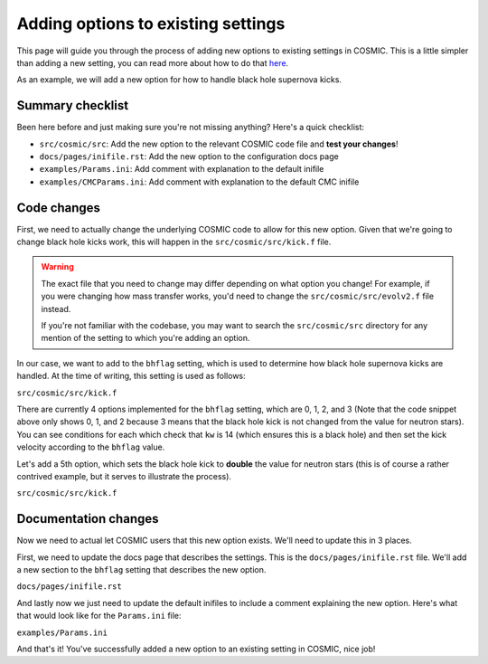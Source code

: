 ***********************************
Adding options to existing settings
***********************************

This page will guide you through the process of adding new options to existing settings in COSMIC.
This is a little simpler than adding a new setting, you can read more about how to do that `here <new-settings.html>`_.

As an example, we will add a new option for how to handle black hole supernova kicks.

Summary checklist
-----------------

Been here before and just making sure you're not missing anything? Here's a quick checklist:

- ``src/cosmic/src``: Add the new option to the relevant COSMIC code file and **test your changes**!
- ``docs/pages/inifile.rst``: Add the new option to the configuration docs page
- ``examples/Params.ini``: Add comment with explanation to the default inifile
- ``examples/CMCParams.ini``: Add comment with explanation to the default CMC inifile

Code changes
------------

First, we need to actually change the underlying COSMIC code to allow for this new option. Given that we're
going to change black hole kicks work, this will happen in the ``src/cosmic/src/kick.f`` file.

.. warning ::
    The exact file that you need to change may differ depending on what option you change!
    For example, if you were changing how mass transfer works, you'd need to change the ``src/cosmic/src/evolv2.f`` file instead.

    If you're not
    familiar with the codebase, you may want to search the ``src/cosmic/src`` directory for any mention of the
    setting to which you're adding an option.

In our case, we want to add to the ``bhflag`` setting, which is used to determine how black hole supernova kicks are handled.
At the time of writing, this setting is used as follows:

``src/cosmic/src/kick.f``

.. code-block:: fortranfixed
    :linenos:

        ....

          if(kw.eq.14.and.bhflag.eq.0)then
              vk2 = 0.d0
              vk = 0.d0
          elseif(kw.eq.14.and.bhflag.eq.1)then
              fallback = MIN(fallback,1.d0)
              vk = MAX((1.d0-fallback)*vk,0.d0)
              vk2 = vk*vk
          elseif(kw.eq.14.and.bhflag.eq.2)then
              vk = vk * mxns / m1n
              vk2 = vk*vk
          endif

        ....

There are currently 4 options implemented for the ``bhflag`` setting, which are 0, 1, 2, and 3
(Note that the code snippet above only shows 0, 1, and 2 because 3 means that the black hole kick is not changed
from the value for neutron stars). You can see conditions for each which check that ``kw`` is 14 (which ensures
this is a black hole) and then set the kick velocity according to the ``bhflag`` value.

Let's add a 5th option, which sets the black hole kick to **double** the value for neutron stars (this is
of course a rather contrived example, but it serves to illustrate the process).

``src/cosmic/src/kick.f``

.. code-block:: fortranfixed
    :linenos:
    :emphasize-lines: 13-15

        ....

          if(kw.eq.14.and.bhflag.eq.0)then
              vk2 = 0.d0
              vk = 0.d0
          elseif(kw.eq.14.and.bhflag.eq.1)then
              fallback = MIN(fallback,1.d0)
              vk = MAX((1.d0-fallback)*vk,0.d0)
              vk2 = vk*vk
          elseif(kw.eq.14.and.bhflag.eq.2)then
              vk = vk * mxns / m1n
              vk2 = vk*vk
          elseif(kw.eq.14.and.bhflag.eq.4)then
              vk = vk * 2.d0
              vk2 = vk*vk
          endif

        ....

Documentation changes
---------------------

Now we need to actual let COSMIC users that this new option exists. We'll need to update this in 3 places.

First, we need to update the docs page that describes the settings. This is the ``docs/pages/inifile.rst`` file.
We'll add a new section to the ``bhflag`` setting that describes the new option.

``docs/pages/inifile.rst``

.. code-block:: rst
    :linenos:
    :emphasize-lines: 17-18

        ....
    ``bhflag``               Sets the model for how SN kicks are applied to BHs,
                         where bhflag != 0 allows for velocity kick at BH formation

                            ``0`` : no BH kicks

                            ``1`` : fallback-modulated kicks following
                            `Fryer+2012 <https://ui.adsabs.harvard.edu/abs/2012ApJ...749...91F/abstract>`_

                            ``2`` : kicks decreased by ratio of BH mass to NS mass
                            (1.44 Msun); conserves linear momentum

                            ``3`` : BH natal kicks are not decreased compared to NS kicks
                            and are drawn from the same Maxwellian distribution with
                            dispersion = *sigma* set above

                            ``4``: A silly option that sets BH kicks
                            to double the value for NSs

                         **bhflag = 1**
        ....
    

And lastly now we just need to update the default inifiles to include a comment explaining the new option.
Here's what that would look like for the ``Params.ini`` file:

``examples/Params.ini``

.. code-block:: ini
    :linenos:
    :emphasize-lines: 5

        ....
        ; bhflag != 0 allows velocity kick at BH formation
        ; bhflag=0: no BH kicks; bhflag=1: fallback-modulated kicks
        ; bhflag=2: mass-weighted (proportional) kicks; bhflag=3: full NS kicks
        ; bhflag=4: double NS kicks
        ; default = 1
        bhflag = 1
        ....


And that's it! You've successfully added a new option to an existing setting in COSMIC, nice job!
